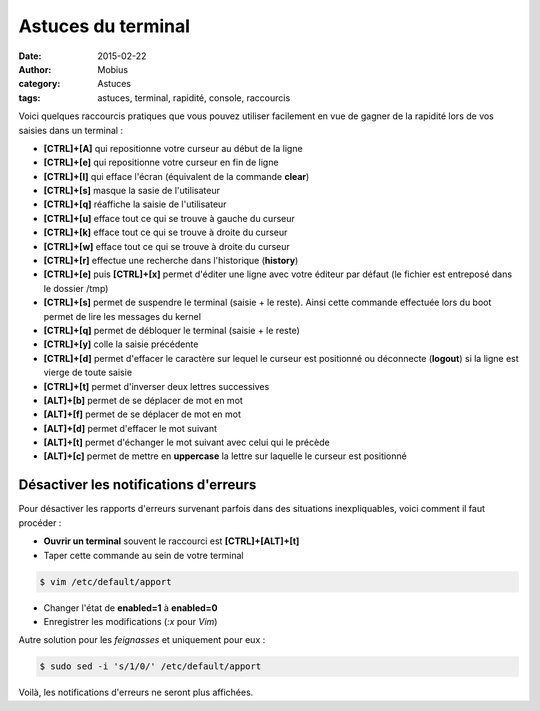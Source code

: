 Astuces du terminal
===================

:date: 2015-02-22
:author: Mobius
:category: Astuces
:tags: astuces, terminal, rapidité, console, raccourcis

Voici quelques raccourcis pratiques que vous pouvez utiliser facilement en vue de gagner de la rapidité lors de vos saisies dans un terminal :

- **[CTRL]+[A]** qui repositionne votre curseur au début de la ligne
- **[CTRL]+[e]** qui repositionne votre curseur en fin de ligne
- **[CTRL]+[l]** qui efface l'écran (équivalent de la commande **clear**)
- **[CTRL]+[s]** masque la sasie de l'utilisateur
- **[CTRL]+[q]** réaffiche la saisie de l'utilisateur
- **[CTRL]+[u]** efface tout ce qui se trouve à gauche du curseur
- **[CTRL]+[k]** efface tout ce qui se trouve à droite du curseur
- **[CTRL]+[w]** efface tout ce qui se trouve à droite du curseur
- **[CTRL]+[r]** effectue une recherche dans l'historique (**history**)
- **[CTRL]+[e]** puis **[CTRL]+[x]** permet d'éditer une ligne avec votre éditeur par défaut (le fichier est entreposé dans le dossier /tmp)
- **[CTRL]+[s]** permet de suspendre le terminal (saisie + le reste). Ainsi cette commande effectuée lors du boot permet de lire les messages du kernel 
- **[CTRL]+[q]** permet de débloquer le terminal (saisie + le reste)
- **[CTRL]+[y]** colle la saisie précédente 
- **[CTRL]+[d]** permet d'effacer le caractère sur lequel le curseur est positionné ou déconnecte (**logout**) si la ligne est vierge de toute saisie 
- **[CTRL]+[t]** permet d'inverser deux lettres successives
- **[ALT]+[b]** permet de se déplacer de mot en mot
- **[ALT]+[f]** permet de se déplacer de mot en mot
- **[ALT]+[d]** permet d'effacer le mot suivant 
- **[ALT]+[t]** permet d'échanger le mot suivant avec celui qui le précède 
- **[ALT]+[c]** permet de mettre en **uppercase** la lettre sur laquelle le curseur est positionné 

Désactiver les notifications d'erreurs
~~~~~~~~~~~~~~~~~~~~~~~~~~~~~~~~~~~~~~

Pour désactiver les rapports d'erreurs survenant parfois dans des situations inexpliquables, voici comment il faut procéder :

- **Ouvrir un terminal** souvent le raccourci est **[CTRL]+[ALT]+[t]**
- Taper cette commande au sein de votre terminal

.. code:: bash

    $ vim /etc/default/apport

- Changer l'état de **enabled=1** à **enabled=0**
- Enregistrer les modifications (*:x* pour *Vim*)

Autre solution pour les *feignasses* et uniquement pour eux :

.. code:: bash

    $ sudo sed -i 's/1/0/' /etc/default/apport

Voilà, les notifications d'erreurs ne seront plus affichées.
